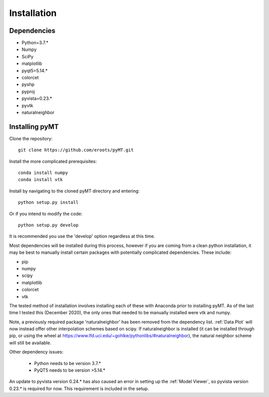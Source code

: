 Installation
============

Dependencies
------------

* Python=3.7.*
* Numpy
* SciPy
* matplotlib
* pyqt5=5.14.*
* colorcet
* pyshp
* pyproj
* pyvista=0.23.*
* pyvtk
* naturalneighbor

Installing pyMT
---------------

Clone the repository::

	git clone https://github.com/eroots/pyMT.git

Install the more complicated prerequisites::

	conda install numpy
	conda install vtk

Install by navigating to the cloned pyMT directory and entering::

	python setup.py install

Or if you intend to modify the code::

	python setup.py develop

It is recommended you use the 'develop' option regardless at this time.

Most dependencies will be installed during this process, however if you are coming from a clean python installation, it may be best to manually install certain packages with potentially complicated dependencies.
These include:

* pip
* numpy
* scipy
* matplotlib
* colorcet
* vtk

The tested method of installation involves installing each of these with Anaconda prior to installing pyMT. As of the last time I tested this (December 2020), the only ones that needed to be manually installed were vtk and numpy.

Note, a previously required package 'naturalneighbor' has been removed from the dependency list. :ref:`Data Plot` will now instead offer other interpolation schemes based on scipy. If naturalneighbor is installed (it can be installed through pip, or using the wheel at https://www.lfd.uci.edu/~gohlke/pythonlibs/#naturalneighbor), the natural neighbor scheme will still be available.

Other dependency issues:

 * Python needs to be version 3.7.*
 * PyQT5 needs to be version >5.14.*

An update to pyvista version 0.24.* has also caused an error in setting up the :ref:`Model Viewer`, so pyvista version 0.23.* is required for now. This requirement is included in the setup.